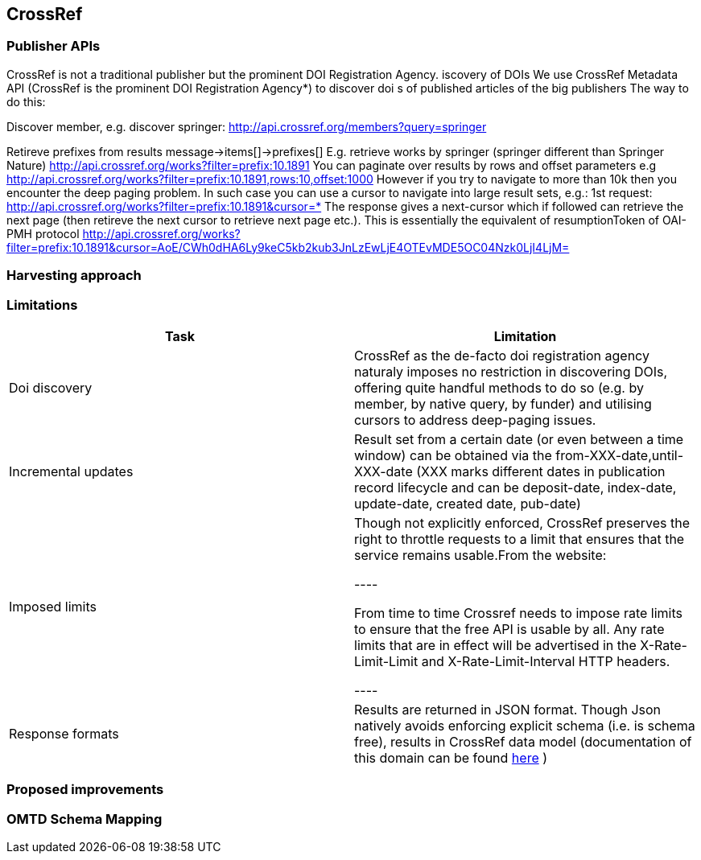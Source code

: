 == CrossRef

=== Publisher APIs

CrossRef is not a traditional publisher but the prominent DOI Registration Agency.
iscovery of DOIs
We use CrossRef Metadata API (CrossRef is the prominent DOI Registration Agency*) to discover doi s of published articles of the big publishers
The way to do this:


Discover member, e.g. discover springer:
http://api.crossref.org/members?query=springer


Retireve prefixes from results
message->items[]->prefixes[]
E.g. retrieve works by springer (springer different than Springer Nature)
http://api.crossref.org/works?filter=prefix:10.1891
You can paginate over results by rows and offset parameters e.g
http://api.crossref.org/works?filter=prefix:10.1891,rows:10,offset:1000
However if you try to navigate to more than 10k then you encounter the deep paging problem. In such case you can use a cursor to navigate into large result sets, e.g.:
1st request:
http://api.crossref.org/works?filter=prefix:10.1891&cursor=*
The response gives a next-cursor which if followed can retrieve the next page (then retireve the next cursor to retrieve next page etc.). This is essentially the equivalent of resumptionToken of OAI-PMH protocol
http://api.crossref.org/works?filter=prefix:10.1891&cursor=AoE/CWh0dHA6Ly9keC5kb2kub3JnLzEwLjE4OTEvMDE5OC04Nzk0LjI4LjM=



=== Harvesting approach

=== Limitations

[cols="2*"]
|====
|Task|Limitation

|Doi discovery
|CrossRef as the de-facto doi registration agency naturaly imposes no restriction in discovering DOIs, offering quite handful methods to do so (e.g. by member, by native query, by funder) and utilising cursors to address deep-paging issues.

|Incremental updates
|Result set from a certain date (or even between a time window) can be obtained via the from-XXX-date,until-XXX-date (XXX marks different dates in publication record lifecycle and can be deposit-date, index-date, update-date, created date, pub-date)

|Imposed limits
|Though not explicitly enforced, CrossRef preserves the right to throttle requests to a limit that ensures that the service remains usable.From the website:

----

From time to time Crossref needs to impose rate limits to ensure that the free API is usable by all. Any rate limits that are in effect will be advertised in the X-Rate-Limit-Limit and X-Rate-Limit-Interval HTTP headers.

----

|Response formats
|Results are returned in JSON format. Though Json natively avoids enforcing explicit schema (i.e. is schema free), results in CrossRef data model (documentation of this domain can be found https://github.com/CrossRef/rest-api-doc/blob/master/api_format.md[here] )
|====

=== Proposed improvements

=== OMTD Schema Mapping

